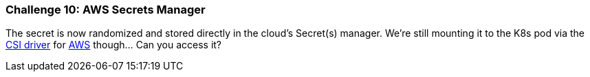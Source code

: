 === Challenge 10: AWS Secrets Manager

The secret is now randomized and stored directly in the cloud's Secret(s) manager. We're still mounting it to the K8s pod via the https://secrets-store-csi-driver.sigs.k8s.io[CSI driver] for https://docs.aws.amazon.com/secretsmanager/latest/userguide/integrating_csi_driver.html[AWS] though... Can you access it?